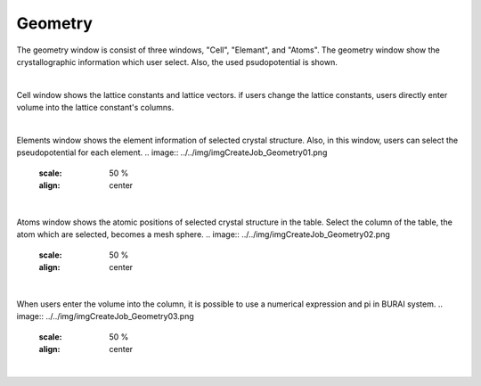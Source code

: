 Geometry
========

The geometry window is consist of three windows, "Cell", "Elemant", and "Atoms".
The geometry window show the crystallographic information which user select.
Also, the used psudopotential is shown.

|
Cell window shows the lattice constants and lattice vectors.
if users change the lattice constants, users directly enter volume into the lattice constant's columns.

.. image:: ../../img/imgCreateJob_Geometry00.png
   :scale: 50 %
   :align: center
|

Elements window shows the element information of selected crystal structure.
Also, in this window, users can select the pseudopotential for each element.
.. image:: ../../img/imgCreateJob_Geometry01.png
   :scale: 50 %
   :align: center
|

Atoms window shows the atomic positions of selected crystal structure in the table.
Select the column of the table, the atom which are selected, becomes a mesh sphere.
.. image:: ../../img/imgCreateJob_Geometry02.png
   :scale: 50 %
   :align: center
|

When users enter the volume into the column, it is possible to use a numerical expression and pi in BURAI system.
.. image:: ../../img/imgCreateJob_Geometry03.png
   :scale: 50 %
   :align: center
|
.. image:: ../../img/imgCreateJob_Geometry04.png
   :scale: 50 %
   :align: center
